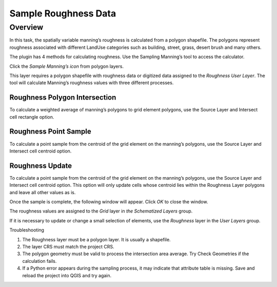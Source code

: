 Sample Roughness Data
=====================

Overview
~~~~~~~~

In this task, the spatially variable manning’s roughness is calculated from a polygon shapefile.
The polygons represent roughness associated with different LandUse categories such as building, street, grass, desert brush and many others.

.. image:: image\sample002.png

The plugin has 4 methods for calculating roughness.
Use the Sampling Manning’s tool to access the calculator.

Click the *Sample Manning’s icon* from polygon layers.

.. image:: image\sample003.png

This layer requires a polygon shapefile with roughness data or digitized data assigned to the *Roughness User Layer*.
The tool will calculate Manning’s roughness values with three different processes.

Roughness Polygon Intersection
------------------------------

To calculate a weighted average of manning’s polygons to grid element polygons, use the Source Layer and Intersect cell rectangle option.

.. image:: image\sample004.png

Roughness Point Sample
----------------------

To calculate a point sample from the centroid of the grid element on the manning’s polygons, use the Source Layer and Intersect cell centroid option.

.. image:: image\sample005.png

Roughness Update
----------------

To calculate a point sample from the centroid of the grid element on the manning’s polygons, use the Source Layer and Intersect cell centroid option.
This option will only update cells whose centroid lies within the Roughness Layer polygons and leave all other values as is.

.. image:: image\sample006.png

Once the sample is complete, the following window will appear.
Click *OK* to close the window.

.. image:: image\sample007.png

The roughness values are assigned to the *Grid* layer in *the Schematized Layers* group.

.. image:: image\sample008.png

If it is necessary to update or change a small selection of elements, use the *Roughness* layer in the *User Layers* group.

.. image:: image\sample009.png

Troubleshooting

1. The Roughness layer must be a polygon layer.
   It is usually a shapefile.

2. The layer CRS must match the project CRS.

3. The polygon geometry must be valid to process the intersection area average.
   Try Check Geometries if the calculation fails.

4. If a Python error appears during the sampling process, it may indicate that attribute table is missing.
   Save and reload the project into QGIS and try again.
